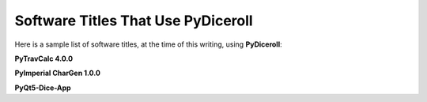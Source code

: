 **Software Titles That Use PyDiceroll**
=======================================

Here is a sample list of software titles, at the time of this writing, using **PyDiceroll**:

**PyTravCalc 4.0.0**

**PyImperial CharGen 1.0.0**

**PyQt5-Dice-App**
